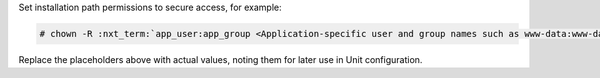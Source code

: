 Set installation path permissions to secure access, for example:

.. code-block:: console

   # chown -R :nxt_term:`app_user:app_group <Application-specific user and group names such as www-data:www-data>` :nxt_term:`/path/to/app/ <Path to the application files such as /data/www/app/>`

Replace the placeholders above with actual values, noting them for later use in
Unit configuration.
